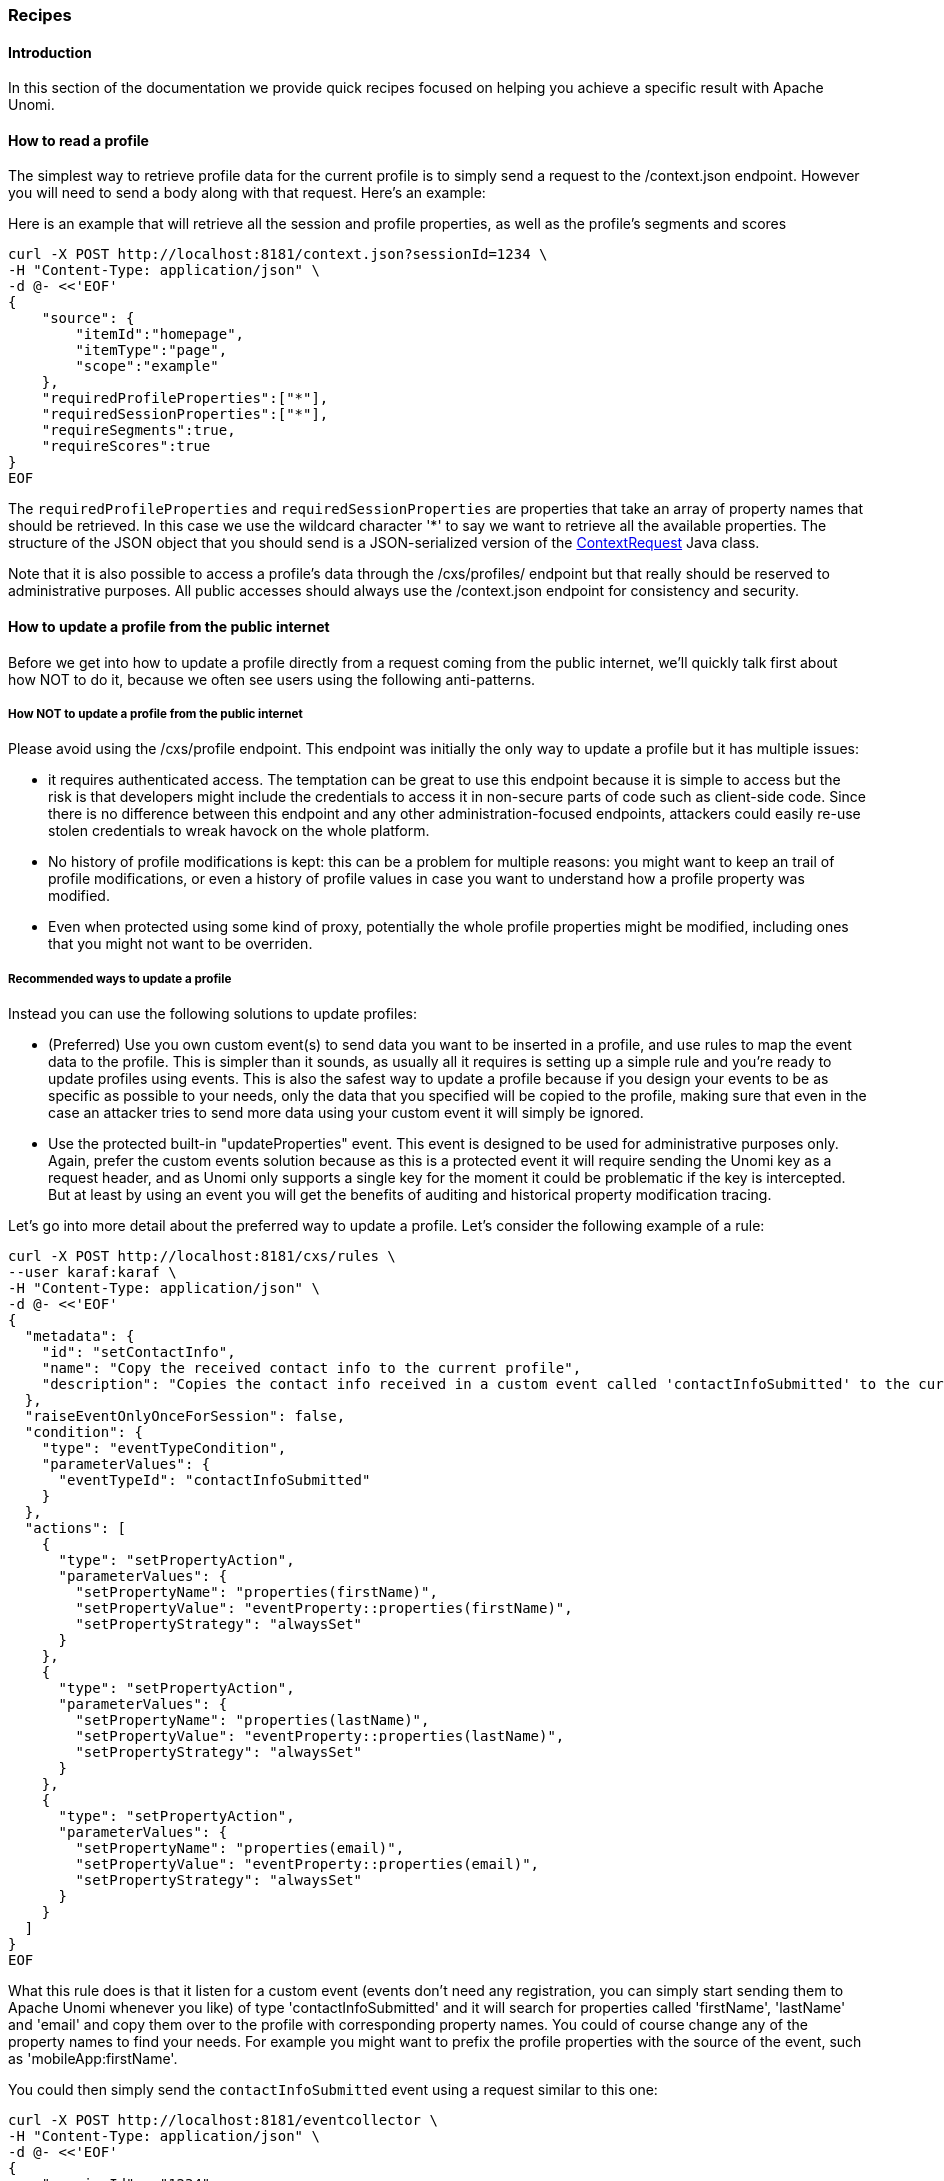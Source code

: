 //
// Licensed under the Apache License, Version 2.0 (the "License");
// you may not use this file except in compliance with the License.
// You may obtain a copy of the License at
//
//      http://www.apache.org/licenses/LICENSE-2.0
//
// Unless required by applicable law or agreed to in writing, software
// distributed under the License is distributed on an "AS IS" BASIS,
// WITHOUT WARRANTIES OR CONDITIONS OF ANY KIND, either express or implied.
// See the License for the specific language governing permissions and
// limitations under the License.
//
=== Recipes

==== Introduction

In this section of the documentation we provide quick recipes focused on helping you achieve a specific result with
Apache Unomi.

==== How to read a profile

The simplest way to retrieve profile data for the current profile is to simply send a request to the /context.json
endpoint. However you will need to send a body along with that request. Here's an example:

Here is an example that will retrieve all the session and profile properties, as well as the profile's segments and scores

[source]
----
curl -X POST http://localhost:8181/context.json?sessionId=1234 \
-H "Content-Type: application/json" \
-d @- <<'EOF'
{
    "source": {
        "itemId":"homepage",
        "itemType":"page",
        "scope":"example"
    },
    "requiredProfileProperties":["*"],
    "requiredSessionProperties":["*"],
    "requireSegments":true,
    "requireScores":true
}
EOF
----

The `requiredProfileProperties` and `requiredSessionProperties` are properties that take an array of property names
that should be retrieved. In this case we use the wildcard character '*' to say we want to retrieve all the available
properties. The structure of the JSON object that you should send is a JSON-serialized version of the http://unomi.apache.org/unomi-api/apidocs/org/apache/unomi/api/ContextRequest.html[ContextRequest]
Java class.

Note that it is also possible to access a profile's data through the /cxs/profiles/ endpoint but that really should be
reserved to administrative purposes. All public accesses should always use the /context.json endpoint for consistency
and security.

==== How to update a profile from the public internet

Before we get into how to update a profile directly from a request coming from the public internet, we'll quickly talk
first about how NOT to do it, because we often see users using the following anti-patterns.

===== How NOT to update a profile from the public internet

Please avoid using the /cxs/profile endpoint. This endpoint was initially the only way to update a profile but it has
multiple issues:

- it requires authenticated access. The temptation can be great to use this endpoint because it is simple to access
but the risk is that developers might include the credentials to access it in non-secure parts of code such as
client-side code. Since there is no difference between this endpoint and any other administration-focused endpoints,
attackers could easily re-use stolen credentials to wreak havock on the whole platform.
- No history of profile modifications is kept: this can be a problem for multiple reasons: you might want to keep an
trail of profile modifications, or even a history of profile values in case you want to understand how a profile
property was modified.
- Even when protected using some kind of proxy, potentially the whole profile properties might be modified, including
ones that you might not want to be overriden.

===== Recommended ways to update a profile

Instead you can use the following solutions to update profiles:

- (Preferred) Use you own custom event(s) to send data you want to be inserted in a profile, and use rules to map the
event data to the profile. This is simpler than it sounds, as usually all it requires is setting up a simple rule and
you're ready to update profiles using events. This is also the safest way to update a profile because if you design your
events to be as specific as possible to your needs, only the data that you specified will be copied to the profile,
making sure that even in the case an attacker tries to send more data using your custom event it will simply be ignored.

- Use the protected built-in "updateProperties" event. This event is designed to be used for administrative purposes
only. Again, prefer the custom events solution because as this is a protected event it will require sending the Unomi
key as a request header, and as Unomi only supports a single key for the moment it could be problematic if the key is
intercepted. But at least by using an event you will get the benefits of auditing and historical property modification
tracing.

Let's go into more detail about the preferred way to update a profile. Let's consider the following example of a rule:

[source]
----
curl -X POST http://localhost:8181/cxs/rules \
--user karaf:karaf \
-H "Content-Type: application/json" \
-d @- <<'EOF'
{
  "metadata": {
    "id": "setContactInfo",
    "name": "Copy the received contact info to the current profile",
    "description": "Copies the contact info received in a custom event called 'contactInfoSubmitted' to the current profile"
  },
  "raiseEventOnlyOnceForSession": false,
  "condition": {
    "type": "eventTypeCondition",
    "parameterValues": {
      "eventTypeId": "contactInfoSubmitted"
    }
  },
  "actions": [
    {
      "type": "setPropertyAction",
      "parameterValues": {
        "setPropertyName": "properties(firstName)",
        "setPropertyValue": "eventProperty::properties(firstName)",
        "setPropertyStrategy": "alwaysSet"
      }
    },
    {
      "type": "setPropertyAction",
      "parameterValues": {
        "setPropertyName": "properties(lastName)",
        "setPropertyValue": "eventProperty::properties(lastName)",
        "setPropertyStrategy": "alwaysSet"
      }
    },
    {
      "type": "setPropertyAction",
      "parameterValues": {
        "setPropertyName": "properties(email)",
        "setPropertyValue": "eventProperty::properties(email)",
        "setPropertyStrategy": "alwaysSet"
      }
    }
  ]
}
EOF
----

What this rule does is that it listen for a custom event (events don't need any registration, you can simply start
sending them to Apache Unomi whenever you like) of type 'contactInfoSubmitted' and it will search for properties called
'firstName', 'lastName' and 'email' and copy them over to the profile with corresponding property names. You could of
course change any of the property names to find your needs. For example you might want to prefix the profile properties
with the source of the event, such as 'mobileApp:firstName'.

You could then simply send the `contactInfoSubmitted` event using a request similar to this one:

[source]
----
curl -X POST http://localhost:8181/eventcollector \
-H "Content-Type: application/json" \
-d @- <<'EOF'
{
    "sessionId" : "1234",
    "events":[
        {
            "eventType":"contactInfoSubmitted",
            "scope": "example",
            "source":{
                "itemType": "site",
                "scope":"example",
                "itemId": "mysite"
            },
            "target":{
                "itemType":"form",
                "scope":"example",
                "itemId":"contactForm"
            },
            "properties" : {
              "firstName" : "John",
              "lastName" : "Doe",
              "email" : "john.doe@acme.com"
            }
        }
    ]
}
EOF
----


==== How to search for profile events

Sometimes you want to retrieve events for a known profile. You will need to provide a query in the body of the request
that looks something like this (and https://unomi.apache.org/rest-api-doc/#1768188821[documentation is available in the REST API]) :

[source]
----
curl -X POST http://localhost:8181/cxs/events/search \
--user karaf:karaf \
-H "Content-Type: application/json" \
-d @- <<'EOF'
{ "offset" : 0,
  "limit" : 20,
  "condition" : {
    "type": "eventPropertyCondition",
    "parameterValues" : {
      "propertyName" : "profileId",
      "comparisonOperator" : "equals",
      "propertyValue" : "PROFILE_ID"
    }
  }
}
EOF
----

where PROFILE_ID is a profile identifier. This will indeed retrieve all the events for a given profile.

==== How to create a new rule

There are basically two ways to create a new rule :

- Using the REST API
- Packaging it as a predefined rule in a plugin

In both cases the JSON structure for the rule will be exactly the same, and in most scenarios it will be more
interesting to use the REST API to create and manipulate rules, as they don't require any development or deployments
on the Apache Unomi server.

[source]
----
curl -X POST http://localhost:8181/cxs/rules \
--user karaf:karaf \
-H "Content-Type: application/json" \
-d @- <<'EOF'
{
  "metadata": {
    "id": "exampleEventCopy",
    "name": "Example Copy Event to Profile",
    "description": "Copy event properties to profile properties"
  },
  "condition": {
      "type": "eventTypeCondition",
      "parameterValues": {
        "eventTypeId" : "myEvent"
      }
  },
  "actions": [
    {
      "parameterValues": {
      },
      "type": "allEventToProfilePropertiesAction"
    }
  ]
}
EOF
----

The above rule will be executed if the incoming event is of type `myEvent` and will simply copy all the properties
contained in the event to the current profile.

==== How to search for profiles

In order to search for profiles you will have to use the /cxs/profiles/search endpoint that requires a Query JSON
structure. Here's an example of a profile search with a Query object:

[source]
----
curl -X POST http://localhost:8181/cxs/profiles/search \
--user karaf:karaf \
-H "Content-Type: application/json" \
-d @- <<'EOF'
{
  "text" : "unomi",
  "offset" : 0,
  "limit" : 10,
  "sortby" : "properties.lastName:asc,properties.firstName:desc",
  "condition" : {
    "type" : "booleanCondition",
    "parameterValues" : {
      "operator" : "and",
      "subConditions" : [
        {
          "type": "profilePropertyCondition",
          "parameterValues": {
            "propertyName": "properties.leadAssignedTo",
            "comparisonOperator": "exists"
          }
        },
        {
          "type": "profilePropertyCondition",
          "parameterValues": {
            "propertyName": "properties.lastName",
            "comparisonOperator": "exists"
          }
        }
      ]
    }
  }
}
EOF
----

In the above example, you search for all the profiles that have the `leadAssignedTo` and `lastName` properties and that
have the `unomi` value anywhere in their profile property values. You are also specifying that you only want 10 results
beginning at offset 0. The results will be also sorted in alphabetical order for the `lastName` property value, and then
by reverse alphabetical order for the `firstName` property value.

As you can see, queries can be quite complex. Please remember that the more complex the more resources it will consume
on the server and potentially this could affect performance.

==== Getting / updating consents

You can find information on how to retrieve or create/update consents in the <<Consent API>> section.

==== How to send a login event to Unomi

Tracking logins must be done carefully with Unomi. A login event is considered a "privileged" event and therefore for
not be initiated from the public internet. Ideally user authentication should always be validated by a trusted third-
party even if it is a well-known social platform such as Facebook or Twitter. Basically what should NEVER be done:

1. Login to a social platform
2. Call back to the originating page
3. Send a login event to Unomi from the page originating the login in step 1

The problem with this, is that any attacker could simply directly call step 3 without any kind of security. Instead the
flow should look something like this:

1. Login to a social platform
2. Call back to a special secured system that performs an server-to-server call to send the login event to Apache
Unomi using the Unomi key.

For simplicity reasons, in our login example, the first method is used, but it really should never be done like this
in production because of the aforementioned security issues. The second method, although a little more involved, is
much preferred.

When sending a login event, you can setup a rule that can check a profile property to see if profiles can be merged on an
universal identifier such as an email address.

In our login sample we provide an example of such a rule. You can find it here:

https://github.com/apache/unomi/blob/master/samples/login-integration/src/main/resources/META-INF/cxs/rules/exampleLogin.json

As you can see in this rule, we call an action called :

    mergeProfilesOnPropertyAction

with as a parameter value the name of the property on which to perform the merge (the email). What this means is that
upon successful login using an email, Unomi will look for other profiles that have the same email and merge them into
a single profile. Because of the merge, this should only be done for authenticated profiles, otherwise this could be a
security issue since it could be a way to load data from other profiles by merging their data !

